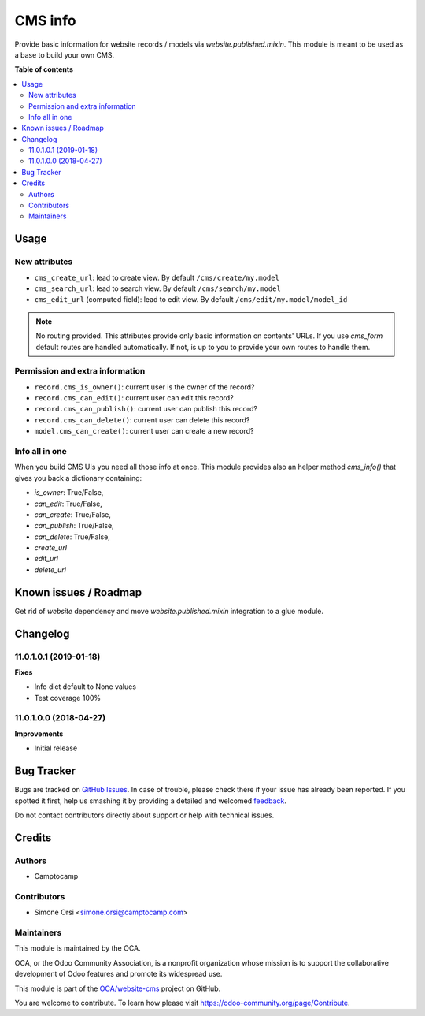 ========
CMS info
========

.. !!!!!!!!!!!!!!!!!!!!!!!!!!!!!!!!!!!!!!!!!!!!!!!!!!!!
   !! This file is generated by oca-gen-addon-readme !!
   !! changes will be overwritten.                   !!
   !!!!!!!!!!!!!!!!!!!!!!!!!!!!!!!!!!!!!!!!!!!!!!!!!!!!

.. |badge1| image:: https://img.shields.io/badge/maturity-Beta-yellow.png
    :target: https://odoo-community.org/page/development-status
    :alt: Beta
.. |badge2| image:: https://img.shields.io/badge/licence-LGPL--3-blue.png
    :target: http://www.gnu.org/licenses/lgpl-3.0-standalone.html
    :alt: License: LGPL-3
.. |badge3| image:: https://img.shields.io/badge/github-OCA%2Fwebsite--cms-lightgray.png?logo=github
    :target: https://github.com/OCA/website-cms/tree/13.0/cms_info
    :alt: OCA/website-cms
.. |badge4| image:: https://img.shields.io/badge/weblate-Translate%20me-F47D42.png
    :target: https://translation.odoo-community.org/projects/website-cms-13-0/website-cms-13-0-cms_info
    :alt: Translate me on Weblate
.. |badge5| image:: https://img.shields.io/badge/runbot-Try%20me-875A7B.png
    :target: https://runbot.odoo-community.org/runbot/225/13.0
    :alt: Try me on Runbot

|badge1| |badge2| |badge3| |badge4| |badge5| 

Provide basic information for website records / models via `website.published.mixin`.
This module is meant to be used as a base to build your own CMS.

**Table of contents**

.. contents::
   :local:

Usage
=====

New attributes
~~~~~~~~~~~~~~

* ``cms_create_url``: lead to create view. By default ``/cms/create/my.model``
* ``cms_search_url``: lead to search view. By default ``/cms/search/my.model``
* ``cms_edit_url`` (computed field): lead to edit view. By default ``/cms/edit/my.model/model_id``

.. note:: No routing provided.
   This attributes provide only basic information on contents' URLs.
   If you use `cms_form` default routes are handled automatically.
   If not, is up to you to provide your own routes to handle them.


Permission and extra information
~~~~~~~~~~~~~~~~~~~~~~~~~~~~~~~~

* ``record.cms_is_owner()``: current user is the owner of the record?
* ``record.cms_can_edit()``: current user can edit this record?
* ``record.cms_can_publish()``: current user can publish this record?
* ``record.cms_can_delete()``: current user can delete this record?
* ``model.cms_can_create()``: current user can create a new record?


Info all in one
~~~~~~~~~~~~~~~

When you build CMS UIs you need all those info at once.
This module provides also an helper method `cms_info()`
that gives you back a dictionary containing:

* `is_owner`: True/False,
* `can_edit`: True/False,
* `can_create`: True/False,
* `can_publish`: True/False,
* `can_delete`: True/False,
* `create_url`
* `edit_url`
* `delete_url`

Known issues / Roadmap
======================


Get rid of `website` dependency and move `website.published.mixin` integration
to a glue module.

Changelog
=========

11.0.1.0.1 (2019-01-18)
~~~~~~~~~~~~~~~~~~~~~~~

**Fixes**

- Info dict default to None values
- Test coverage 100%


11.0.1.0.0 (2018-04-27)
~~~~~~~~~~~~~~~~~~~~~~~

**Improvements**

- Initial release

Bug Tracker
===========

Bugs are tracked on `GitHub Issues <https://github.com/OCA/website-cms/issues>`_.
In case of trouble, please check there if your issue has already been reported.
If you spotted it first, help us smashing it by providing a detailed and welcomed
`feedback <https://github.com/OCA/website-cms/issues/new?body=module:%20cms_info%0Aversion:%2013.0%0A%0A**Steps%20to%20reproduce**%0A-%20...%0A%0A**Current%20behavior**%0A%0A**Expected%20behavior**>`_.

Do not contact contributors directly about support or help with technical issues.

Credits
=======

Authors
~~~~~~~

* Camptocamp

Contributors
~~~~~~~~~~~~

* Simone Orsi <simone.orsi@camptocamp.com>

Maintainers
~~~~~~~~~~~

This module is maintained by the OCA.

.. image:: https://odoo-community.org/logo.png
   :alt: Odoo Community Association
   :target: https://odoo-community.org

OCA, or the Odoo Community Association, is a nonprofit organization whose
mission is to support the collaborative development of Odoo features and
promote its widespread use.

This module is part of the `OCA/website-cms <https://github.com/OCA/website-cms/tree/13.0/cms_info>`_ project on GitHub.

You are welcome to contribute. To learn how please visit https://odoo-community.org/page/Contribute.
